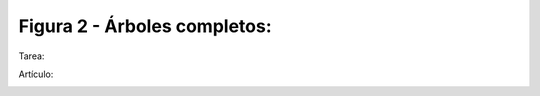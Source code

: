 
Figura 2 - Árboles completos:
########################################
Tarea:

.. image:: Arbol2.png
   :scale: 125%
   :alt: Filogenia
   :align: left

Artículo:

.. image:: Articulo2.png
   :scale: 90%
   :alt: Filogenia
   :align: right
